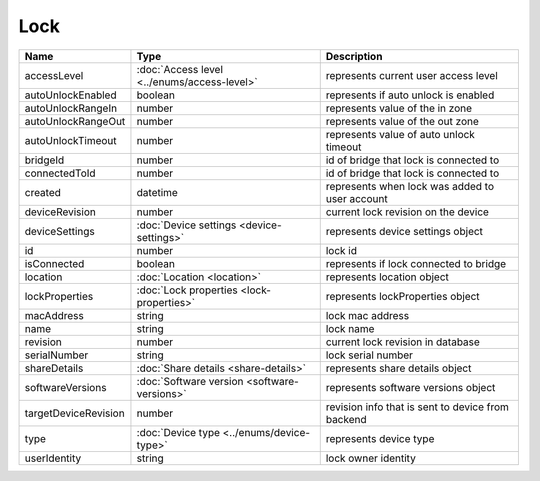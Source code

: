 Lock
-----------------

+------------------------+----------------------------------------------------+---------------------------------------------------+
| Name                   | Type                                               | Description                                       |
+========================+====================================================+===================================================+
| accessLevel            | :doc:`Access level <../enums/access-level>`        | represents current user access level              |
+------------------------+----------------------------------------------------+---------------------------------------------------+
| autoUnlockEnabled      | boolean                                            | represents if auto unlock is enabled              |
+------------------------+----------------------------------------------------+---------------------------------------------------+
| autoUnlockRangeIn      | number                                             | represents value of the in zone                   |
+------------------------+----------------------------------------------------+---------------------------------------------------+
| autoUnlockRangeOut     | number                                             | represents value of the out zone                  |
+------------------------+----------------------------------------------------+---------------------------------------------------+
| autoUnlockTimeout      | number                                             | represents value of auto unlock timeout           |
+------------------------+----------------------------------------------------+---------------------------------------------------+
| bridgeId               | number                                             | id of bridge that lock is connected to            |
+------------------------+----------------------------------------------------+---------------------------------------------------+
| connectedToId          | number                                             | id of bridge that lock is connected to            |
+------------------------+----------------------------------------------------+---------------------------------------------------+
| created                | datetime                                           | represents when lock was added to user account    |
+------------------------+----------------------------------------------------+---------------------------------------------------+
| deviceRevision         | number                                             | current lock revision on the device               |
+------------------------+----------------------------------------------------+---------------------------------------------------+
| deviceSettings         | :doc:`Device settings <device-settings>`           | represents device settings object                 |
+------------------------+----------------------------------------------------+---------------------------------------------------+
| id                     | number                                             | lock id                                           |
+------------------------+----------------------------------------------------+---------------------------------------------------+
| isConnected            | boolean                                            | represents if lock connected to bridge            |
+------------------------+----------------------------------------------------+---------------------------------------------------+
| location               | :doc:`Location <location>`                         | represents location object                        |
+------------------------+----------------------------------------------------+---------------------------------------------------+
| lockProperties         | :doc:`Lock properties <lock-properties>`           | represents lockProperties object                  |
+------------------------+----------------------------------------------------+---------------------------------------------------+
| macAddress             | string                                             | lock mac address                                  |
+------------------------+----------------------------------------------------+---------------------------------------------------+
| name                   | string                                             | lock name                                         |
+------------------------+----------------------------------------------------+---------------------------------------------------+
| revision               | number                                             | current lock revision in database                 |
+------------------------+----------------------------------------------------+---------------------------------------------------+
| serialNumber           | string                                             | lock serial number                                |
+------------------------+----------------------------------------------------+---------------------------------------------------+
| shareDetails           | :doc:`Share details <share-details>`               | represents share details object                   |
+------------------------+----------------------------------------------------+---------------------------------------------------+
| softwareVersions       | :doc:`Software version <software-versions>`        | represents software versions object               |
+------------------------+----------------------------------------------------+---------------------------------------------------+
| targetDeviceRevision   | number                                             | revision info that is sent to device from backend |
+------------------------+----------------------------------------------------+---------------------------------------------------+
| type                   | :doc:`Device type <../enums/device-type>`          | represents device type                            |
+------------------------+----------------------------------------------------+---------------------------------------------------+
| userIdentity           | string                                             | lock owner identity                               |
+------------------------+----------------------------------------------------+---------------------------------------------------+



